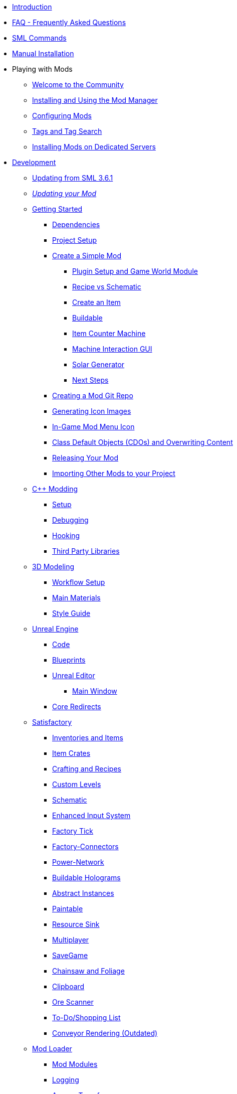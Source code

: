 * xref:index.adoc[Introduction]
* xref:faq.adoc[FAQ - Frequently Asked Questions]
* xref:SMLChatCommands.adoc[SML Commands]
* xref:ManualInstallDirections.adoc[Manual Installation]

* Playing with Mods

** xref:ForUsers/Welcome.adoc[Welcome to the Community]
** xref:ForUsers/SatisfactoryModManager.adoc[Installing and Using the Mod Manager]
** xref:ForUsers/ConfiguringMods.adoc[Configuring Mods]
** xref:ForUsers/Tags.adoc[Tags and Tag Search]
** xref:ForUsers/DedicatedServerSetup.adoc[Installing Mods on Dedicated Servers]

* xref:Development/index.adoc[Development]

** xref:Development/UpdatingFromSml36.adoc[Updating from SML 3.6.1]
** xref:Development/UpdatingToNewVersions.adoc[_Updating your Mod_]
** xref:Development/BeginnersGuide/index.adoc[Getting Started]
*** xref:Development/BeginnersGuide/dependencies.adoc[Dependencies]
*** xref:Development/BeginnersGuide/project_setup.adoc[Project Setup]

*** xref:Development/BeginnersGuide/SimpleMod/index.adoc[Create a Simple Mod]
**** xref:Development/BeginnersGuide/SimpleMod/gameworldmodule.adoc[Plugin Setup and Game World Module]
**** xref:Development/BeginnersGuide/SimpleMod/recipe.adoc[Recipe vs Schematic]
**** xref:Development/BeginnersGuide/SimpleMod/item.adoc[Create an Item]
**** xref:Development/BeginnersGuide/SimpleMod/buildable.adoc[Buildable]
**** xref:Development/BeginnersGuide/SimpleMod/machines/SimpleMachine.adoc[Item Counter Machine]
**** xref:Development/BeginnersGuide/SimpleMod/machines/SimpleInteraction.adoc[Machine Interaction GUI]
**** xref:Development/BeginnersGuide/SimpleMod/machines/SolarPanel.adoc[Solar Generator]
**** xref:Development/BeginnersGuide/SimpleMod/NextSteps.adoc[Next Steps]

*** xref:Development/BeginnersGuide/CreateGitRepo.adoc[Creating a Mod Git Repo]
*** xref:Development/BeginnersGuide/generating_icons.adoc[Generating Icon Images]
*** xref:Development/BeginnersGuide/Adding_Ingame_Mod_Icon.adoc[In-Game Mod Menu Icon]
*** xref:Development/BeginnersGuide/overwriting.adoc[Class Default Objects (CDOs) and Overwriting Content]
*** xref:Development/BeginnersGuide/ReleaseMod.adoc[Releasing Your Mod]
*** xref:Development/BeginnersGuide/ImportingAnotherMod.adoc[Importing Other Mods to your Project]


** xref:Development/Cpp/index.adoc[C++ Modding]
*** xref:Development/Cpp/setup.adoc[Setup]
*** xref:Development/Cpp/debugging.adoc[Debugging]
*** xref:Development/Cpp/hooking.adoc[Hooking]
// TODO *** xref:Development/Cpp/GettingBpData.adoc[Working with Assets and Blueprint-Defined Data from {cpp}]
*** xref:Development/Cpp/thirdparty.adoc[Third Party Libraries]

** xref:Development/Modeling/index.adoc[3D Modeling]
*** xref:Development/Modeling/setup.adoc[Workflow Setup]
*** xref:Development/Modeling/MainMaterials.adoc[Main Materials]
*** xref:Development/Modeling/style.adoc[Style Guide]

** xref:Development/UnrealEngine/index.adoc[Unreal Engine]
*** xref:Development/UnrealEngine/Code.adoc[Code]
*** xref:Development/UnrealEngine/BluePrints.adoc[Blueprints]
*** xref:Development/UnrealEngine/Editor/index.adoc[Unreal Editor]
**** xref:Development/UnrealEngine/Editor/MainWindow.adoc[Main Window]
*** xref:Development/UnrealEngine/CoreRedirect.adoc[Core Redirects]

** xref:Development/Satisfactory/index.adoc[Satisfactory]
*** xref:Development/Satisfactory/Inventory.adoc[Inventories and Items]
*** xref:Development/Satisfactory/ItemCrate.adoc[Item Crates]
*** xref:Development/Satisfactory/Crafting.adoc[Crafting and Recipes]
*** xref:Development/Satisfactory/CustomLevels.adoc[Custom Levels]
*** xref:Development/Satisfactory/Schematic.adoc[Schematic]
*** xref:Development/Satisfactory/EnhancedInputSystem.adoc[Enhanced Input System]
*** xref:Development/Satisfactory/FactoryTick.adoc[Factory Tick]
*** xref:Development/Satisfactory/FactoryConnectors.adoc[Factory-Connectors]
*** xref:Development/Satisfactory/PowerNetwork.adoc[Power-Network]
*** xref:Development/Satisfactory/BuildableHolograms.adoc[Buildable Holograms]
*** xref:Development/Satisfactory/AbstractInstance.adoc[Abstract Instances]
*** xref:Development/Satisfactory/Paintable.adoc[Paintable]
*** xref:Development/Satisfactory/ResourceSink.adoc[Resource Sink]
*** xref:Development/Satisfactory/Multiplayer.adoc[Multiplayer]
*** xref:Development/Satisfactory/Savegame.adoc[SaveGame]
*** xref:Development/Satisfactory/Chainsawable.adoc[Chainsaw and Foliage]
*** xref:Development/Satisfactory/Clipboard.adoc[Clipboard]
*** xref:Development/Satisfactory/OreScanner.adoc[Ore Scanner]
*** xref:Development/Satisfactory/ShoppingList.adoc[To-Do/Shopping List]
*** xref:Development/Satisfactory/ConveyorRendering.adoc[Conveyor Rendering (Outdated)]
// TODO ADA *** xref:Development/Satisfactory/AdaMessages.adoc[ADA Messages]
** xref:Development/ModLoader/index.adoc[Mod Loader]
*** xref:Development/ModLoader/ModModules.adoc[Mod Modules]
*** xref:Development/ModLoader/Logging.adoc[Logging]
*** xref:Development/ModLoader/AccessTransformers.adoc[Access Transformers]
*** xref:Development/ModLoader/Subsystems.adoc[Subsystems]
*** xref:Development/ModLoader/Configuration.adoc[Configuration]
*** xref:Development/ModLoader/SimpleConstructionScript.adoc[Simple Construction Script (SCS) Hooks]
*** xref:Development/ModLoader/WidgetBlueprintHooks.adoc[Widget Blueprint Hooks]
*** xref:Development/ModLoader/BlueprintInterface.adoc[Blueprint Interface]
*** xref:Development/ModLoader/SessionSettings.adoc[Session Settings]
*** xref:Development/ModLoader/ChatCommands.adoc[Chat Commands]
*** xref:Development/ModLoader/Registry.adoc[Registry]
*** xref:Development/ModLoader/GameMapRegistry.adoc[Game Map Registry]
*** xref:SMLConfiguration.adoc[SML Configuration]

*** Legacy
**** xref:Development/UpdatingFromSml2.adoc[Updating from SML 2.2.1]
**** xref:Development/UpdatingFromSml34.adoc[Updating from SML 3.4.1]
**** xref:Development/UpdatingFromSml35.adoc[Updating from SML 3.5.1]

** xref:Development/Localization.adoc[Localizing Mods]
** xref:Development/ReuseGameFiles.adoc[Reusing Base Game Files]
** xref:Development/ExtractGameFiles.adoc[Extracting Game Files]
** xref:Development/TestingResources.adoc[Testing/Multiplayer Testing]
** xref:Development/OpenSourceExamples.adoc[Learning from Open Source Mods]

** xref:UploadToSMR.adoc[Uploading your Mod to SMR]

* xref:CommunityResources/index.adoc[Community Resources]
** xref:CommunityResources/AcronymVault.adoc[Acronym Vault]
** xref:CommunityResources/AssetToolkit.adoc[Asset Toolkit]
** xref:CommunityResources/ModelingTools.adoc[Modeling Tools]
** xref:CommunityResources/SFUIKIT.adoc[UI Kit]
** xref:CommunityResources/IconGenerator.adoc[Icon Generator]
** xref:CommunityResources/incredibuild.adoc[Incredibuild]
** xref:CommunityResources/TrainSignalGuide.adoc[Train Signaling Guide]

* Community Mod Lists
** xref:CommunityModLists/QOL.adoc[Quality of Life Mods]
